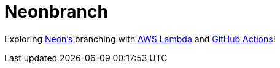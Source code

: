 = Neonbranch

Exploring https://neon.tech[Neon's] branching with https://aws.amazon.com/lambda[AWS Lambda] and https://github.com/features/actions[GitHub Actions]!
